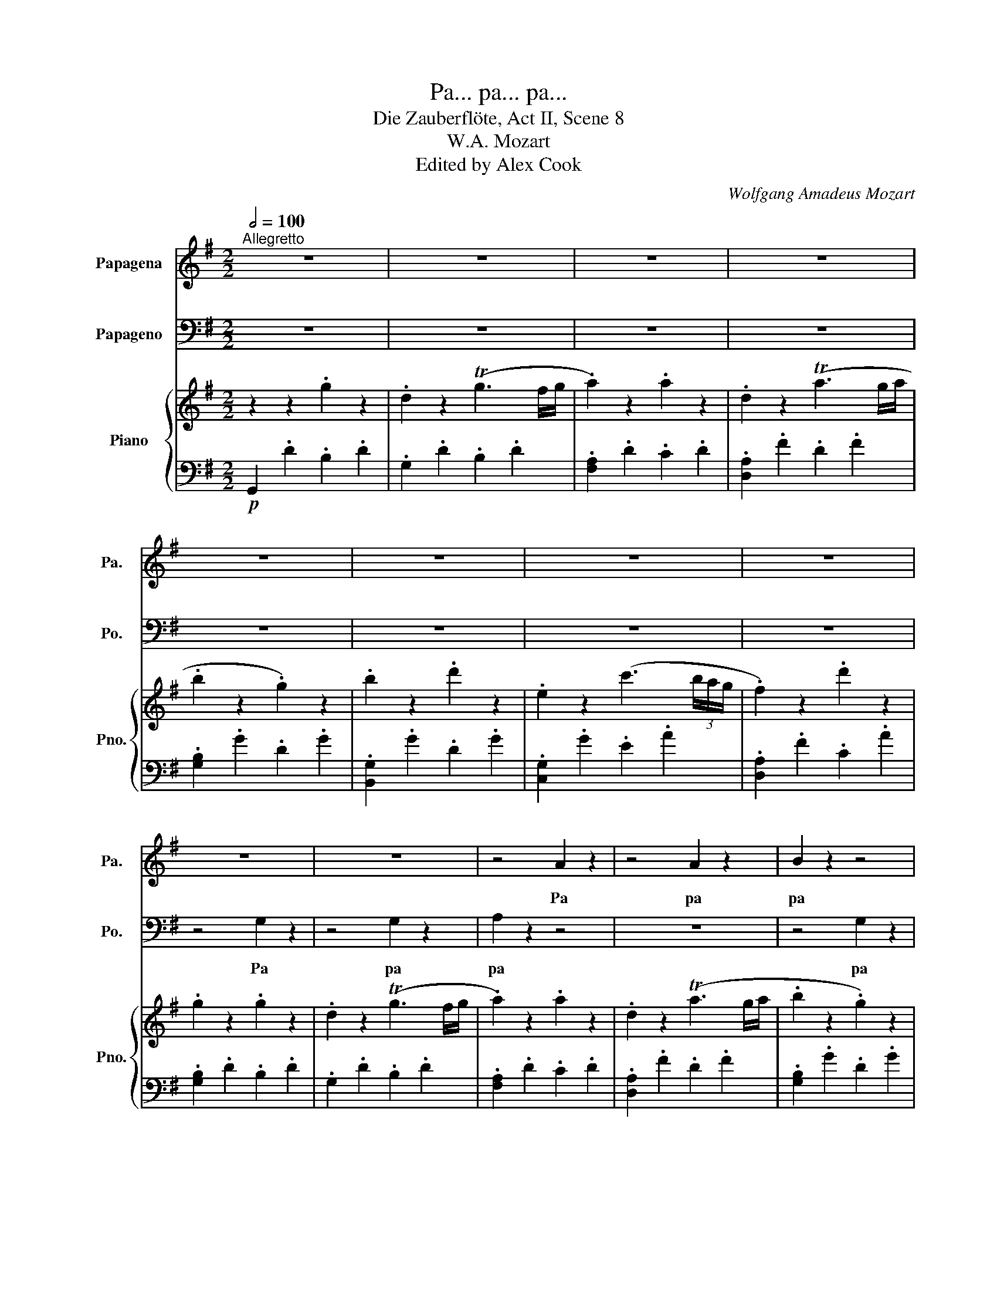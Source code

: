 X:1
T:Pa... pa... pa...
T:Die Zauberflöte, Act II, Scene 8
T:W.A. Mozart
T:Edited by Alex Cook
C:Wolfgang Amadeus Mozart
%%score 1 2 { 3 | 4 }
L:1/8
Q:1/2=100
M:2/2
K:G
V:1 treble nm="Papagena" snm="Pa."
V:2 bass nm="Papageno" snm="Po."
V:3 treble nm="Piano" snm="Pno."
V:4 bass 
V:1
"^Allegretto" z8 | z8 | z8 | z8 | z8 | z8 | z8 | z8 | z8 | z8 | z4 A2 z2 | z4 A2 z2 | B2 z2 z4 | %13
w: ||||||||||Pa|pa|pa|
 z8 | z2 z2 c2 z2 | A2 z2 d2 z2 | G2 z2 z4 | z8 | z2 A2 A2 A2 | A2 A2 A2 A2 | B2 z2 z4 | %21
w: |pa|pa pa|pa||pa pa pa|pa pa pa pa|pa|
 z z d d d2 d2 | E2 z2 z4 | z d d d d d d d | G2 G2 z4 | z8 | z2 d4 (cB) | A2 A2 B2 c2 | c2 B2 z4 | %29
w: pa pa pa pa|pa|pa pa pa pa pa Pa- pa-|ge- no!||Nun bin *|ich dir ganz ge-|ge- ben!|
 z8 | z4 (Bc) (dB) | A2 A2 B2 B2 | A2 A A B2 B2 | A2 A A B2 B2 | A2 D2 z4 | z8 | z8 | z8 | %38
w: |Nun, * so *|sei mein Her- zens-|täub- chen, mein Her- zens-|täub- chen, mein Her- zens-|täub- chen!||||
 z2 d4 (ef) | g2 e2 ^c2 e2 | d2 z2 z4 | z8 | z2 d4 (ef) | g2 e2 ^c2 e2 | d2 d2 f2 e2 | %45
w: Wel- che *|Freu- de wird das|sein,||wenn die *|Göt- ter uns be-|den- ken, uns- rer|
 d2 ^c2 B2 A2 | G2 G2 e2 d2 | ^c2 B2 A2 G2 | F2 F F d2 ^c2 | B2 A2 G2 F2 | E4[Q:1/2=90] F2 F2 | %51
w: Lie- be Kin- der|schen- ken, uns- rer|Lie- be Kin- der|schen- ken so lie- be,|klei- ne Kin- der-|lein, Kin- der-|
 E4 z4 | z4 d2 d2 |[Q:1/2=80] ^c4 z4 | z4 f2 f2 | e3 e f2 f2 | g2 g2 e2 e2 | f2 f2 (gf) (ef) | %58
w: lein,|Kin- der-|lein,|Kin- der-|lein, so lie- be|klei- ne Kin- der-|lein, so lie- * be *|
 g2 g2 e2 e2 |[Q:1/2=120] d2 z2 z4 | z8 | z4 d4- | d2 d d d d d d | d2 A2 z4 | z8 | z4 d4- | %66
w: klei- ne Kin- der-|lein!||Dann|* ei- ne klei- ne Pa- pa-|ge- na,||dann|
 d2 d d d d d d | d c z2 z2 c c | c A z2 z2 c c | c A f f f d a a | a8 | %71
w: * wie- der- ei- ne Pa- pa-|ge- na Pa- pa-|ge- na Pa- pa-|ge- na Pa- pa- ge- na Pa- pa-|ge-|
[Q:1/4=120] c2 z2[Q:1/2=120] !fermata!z4 | z2 B2 B2 B2 | c2 c2 (cB) (cd) | B2 G2 z4 | z8 | %76
w: na|Es ist das|höch- ste der * Ge- *|füh- le,||
 z2 G2 B2 G2 | d8- | d8- | d6 d2 | d d d d d d d d | B2 d2 z2 d2 | d4 d4 | e4- (eg) (ec) | B4 A4 | %85
w: wenn vie- le|vie||* le|Pa- pa- pa- pa- pa- pa- pa- pa-|ge- na der|El- tern|Se- * * gen *|wer- den|
 G2 z2 z4 | z8 | z2 G2 G2 B2 | D2 D2 D2 (EF) | G2 G2 z4 | z B B B c d e f | g d B B c d e f | %92
w: sein.||Es ist das|höch- ste der Ge- *|füh- le|wenn vie- le Pa- pa- pa- pa-|ge- na Pa- pa- pa- pa- pa- pa-|
 g d B B c d e f | g d f d g d f d | g2 d2 z2 d2 | d4 d4 | e4- (eg) (ec) | B4 A4 | G2 z2 z2 gg | %99
w: ge- na Pa- pa- pa- pa- pa- pa-|ge- na Pa- pa- pa- pa- pa- pa-|ge- na der|El- tern|Se- * * gen *|wer- den|sein. Pa- pa-|
 d d z2 z2 g g | d d z2 z2 g g | d d g g e e g g | d2 d d e2 e2 | d2 d2 F2 F2 | G2 z2 z2 g g | %105
w: ge- na, Pa- pa-|ge- no, Pa- pa-|pa- pa- pa- pa- pa- pa- pa- pa-|ge- na der El- tern|Se- gen wer- den|sein. Pa- pa-|
 d d z2 z2 g g | d d z2 z2 g g | d d g g e e g g | d2 d d e2 e2 | d2 d2 f2 f2 | g3 g e2 e2 | %111
w: ge- na, Pa- pa-|ge- na, Pa- pa-|pa- pa- pa- pa- pa- pa- pa- pa-|ge- na der El- tern|Se- gen wer- den|sein, der El- tern|
 d2 d2 f2 f2 | g3 g e2 e2 | d2 B2 c2 A2 | G2 z2 z4 | z2 d d d d d d | g d z2 z4 | z2 z2 z4 | %118
w: Se- gen wer- den|sein, der El- tern|Se- gen wer- den|sein.|Pa- pa- pa- pa- pa- pa-|ge- na,||
 z2 d d d d d d | g d d d d d d d | g d d d d d d d | g8 | d2 z2 z4 | z8 | z8 | z8 | z8 | %127
w: Pa- pa- pa- pa- pa- pa-|ge- na, Pa- pa- pa- pa- pa- pa-|ge- na, Pa- pa- pa- pa- pa- pa-|ge-|na!|||||
[Q:1/2=80] z8[Q:1/2=120][Q:1/2=80][Q:1/2=120] |[Q:1/2=80] z8 |] %129
w: ||
V:2
 z8 | z8 | z8 | z8 | z8 | z8 | z8 | z8 | z4 G,2 z2 | z4 G,2 z2 | A,2 z2 z4 | z8 | z4 G,2 z2 | %13
w: ||||||||Pa|pa|pa||pa|
 B,2 z2 D2 z2 | E,2 z2 z4 | z8 | z2 G,2 G,2 G,2 | G,2 G,2 G,2 G,2 | A,2 z2 z4 | z8 | %20
w: pa pa|pa||pa pa pa|pa pa pa pa|pa||
 z2 G, G, G,2 G,2 | D2 z2 z4 | z C C C C C C C | F,2 F,2 z4 | z2 B,4 (A,G,) | F,2 F,2 G,2 A,2 | %26
w: pa pa pa pa|pa|pa pa pa pa pa Pa- pa-|ge- na!|Bist du *|mir nun ganz ge-|
 G,2 G,2 z4 | z8 | z4 (B,C) (DB,) | A,2 A,2 B,2 B,2 | A,2 D,2 z4 | z8 | z2 F,2 G,2 G,2 | %33
w: ge- ben?||Nun, * so *|sei mein lie- bes|Weib- chen!||mein lie- bes|
 F,2 F, F, G,2 B,2 | D2 D,2 z4 | z8 | z2 A,4 (B,A,) | G,2 E,2 A,2 G,2 | F,2 z2 z4 | z8 | %40
w: Weib- chen, mein lie- bes|Weib- chen!||Wel- che *|Freu- de wird das|sein,||
 z2 A,4 ((B,A,)) | G,2 E,2 A,2 G,2 | F,2 F,2 z4 | z8 | z2 z2 D2 ^C2 | B,2 A,2 G,2 F,2 | %46
w: wenn die *|Göt- ter uns be-|den- ken,||uns- rer|Lie- be Kin- der|
 E,2 E,2 ^C2 B,2 | A,2 G,2 F,2 E,2 | D,2 D, D, B,2 A,2 | G,2 F,2 E,2 D,2 | ^C,4 D,2 D,2 | ^C,4 z4 | %52
w: schen- ken, uns- rer|Lie- be Kin- der|schen- ken so lie- be,|klei- ne Kin- der-|lein, Kin- der-|lein,|
 z4 F,2 F,2 | E,4 z4 | z4 D2 D2 | ^C3 C D2 D2 | B,2 B,2 ^C2 C2 | D2 D2 (ED) (^CD) | E2 E2 ^C2 C2 | %59
w: Kin- der-|lein,|Kin- der-|lein, so lie- be|klei- ne Kin- der-|lein, so lie- * be *|klei- ne Kin- der-|
 D2 z2 D4- | D2 D D D D D D | D2 G,2 z4 | z8 | z4 D4- | D2 D D D D D D | D2 B,2 z4 | z8 | %67
w: lein! Erst|* ei- nen klei- nen Pa- pa-|ge- no,||dann|* wie- der ei- nen Pa- pa-|ge- no,||
 z2 C C C A, z2 | z2 C C C A, z2 | z2 C C C A, C C | C8 | A,2 z2 !fermata!z4 | z8 | z8 | %74
w: Pa- pa- ge- no|Pa- pa- ge- no|Pa- pa- ge- no Pa- pa-|ge-|no|||
 z2 G,2 G,2 B,2 | D,2 D,2 D,2 (E,F,) | G,2 G,2 z4 | z D, D, E, F, G, A, F, | %78
w: Es ist das|höch- ste der Ge- *|füh- le,|wenn vie- le Pa- pa- pa- pa-|
 G, D, D, E, F, G, A, F, | G, D, D, E, F, G, A, F, | G, D, F, D, G, D, F, D, | G,2 G,2 z2 B,2 | %82
w: ge- no, Pa- pa- pa- pa- pa- pa-|ge- no Pa- pa- pa- pa- pa- pa-|pa- pa- pa- pa- pa- pa- pa- pa-|ge- no der|
 B,4 B,4 | C4- (CE) (CA,) | G,4 F,4 | G,2 B,2 B,2 B,2 | C2 C2 (CB,) (CD) | B,2 G,2 z4 | z8 | %89
w: El- tern|Se- * * gen *|wer- den|sein. Es ist das|höch- ste der * Ge- *|füh- le||
 z2 G,2 B,2 G,2 | D8- | D8- | D6 D2 | D D D D D D D D | D2 B,2 z2 B,2 | B,4 B,4 | C4- (CE) (CA,) | %97
w: wenn vie- le,|vie||* le|Pa- pa- pa- pa- pa- pa- pa- pa-|ge- no der|El- tern|Se- * * gen *|
 G,4 F,4 | G,2 z2 z2 G,G, | B, B, z2 z2 G, G, | B, B, z2 z2 G, G, | B, B, G, G, C C G, G, | %102
w: wer- den|sein. Pa- pa-|ge- no, Pa- pa-|ge- no, Pa- pa-|pa- pa- pa- pa- pa- pa- pa- pa-|
 B,2 B, B, C2 C2 | B,2 B,2 A,2 A,2 | G,2 z2 z2 G, G, | B, B, z2 z2 G, G, | B, B, z2 z2 G, G, | %107
w: ge- no der El- tern|Se- gen wer- den|sein. Pa- pa-|ge- no, Pa- pa-|ge- no, Pa- pa-|
 B, B, G, G, C C G, G, | B,2 B, B, C2 C2 | B,2 B,2 A,2 A,2 | B,3 B, C2 C2 | B,2 B,2 A,2 A,2 | %112
w: pa- pa- pa- pa- pa- pa- pa- pa-|ge- no der El- tern|Se- gen wer- den|sein, der El- tern|Se- gen wer- den|
 B,3 B, C2 C2 | B,2 G,2 A,2 F,2 | G,2 z2 z4 | z8 | z8 | z2 D D D D D D | B, D D D D D D D | %119
w: sein, der El- tern|Se- gen wer- den|sein.|||Pa- pa- pa- pa- pa- pa-|ge- no, Pa- pa- pa- pa- pa- pa-|
 B, D D D D D D D | B, D D D D D D D | B,8 | G,2 z2 z4 | z8 | z8 | z8 | z8 | z8 | z8 |] %129
w: ge- no, Pa- pa- pa- pa- pa- pa-|ge- no, Pa- pa- pa- pa- pa- pa-|ge-|no!|||||||
V:3
 z2 z2 .g2 z2 | .d2 z2 (Tg3 f/g/ | .a2) z2 .a2 z2 | .d2 z2 (Ta3 g/a/ | .b2 z2 .g2) z2 | %5
 .b2 z2 .d'2 z2 | .e2 z2 (c'3 (3b/a/g/ | .f2) z2 .d'2 z2 | .g2 z2 .g2 z2 | .d2 z2 (Tg3 f/g/ | %10
 .a2) z2 .a2 z2 | .d2 z2 (Ta3 g/a/ | .b2 z2 .g2) z2 | .b2 z2 .d'2 z2 | .e2 z2 (c'3 (3b/a/g/ | %15
 .f2) z2 .d'2 z2 | .g2 z2 .g2 z2 | .d2 z2 (Tg3 f/g/ | .a2) z2 .a2 z2 | .d2 z2 (Ta3 g/a/ | %20
 .b2 z2 .g2) z2 | .b2 z2 .d'2 z2 | .e2 z2 (c'3 (3b/a/g/ | .f2) z2 .d'2 z2 | g2 [GB]4 [FA][EG] | %25
 [DF]2 [DF]2 [EG]2 [FA]2 | [EG]2 [Bd]4 [Ac][GB] | [FA]4 [GB]2 [Ac]2 | %28
 [Ac]2 [GB]2 [GB][Ac][Bd][GB] | [FA]2 z2 [GB]2 z2 | [FA]2 z2 [gb][ac'][bd'][gb] | %31
 [fa]2 z2 [gb]2 z2 | [fa]2 [fa]2 [gb]2 [gb]2 | [fa][fa][fa][fa] [gb][gb][gb][gb] | %34
 [fa]2 [Af]2 [Aa]2 [dd']2 | d2 de ^cdBc | A2!p! a4 ba | g2 e2 a2 g2 | f2 d'4 e'f' | %39
 g'2 e'2 ^c'2 e'2 | d'2 a4 ba | g2 e2 a2 g2 | f2 d'4 e'f' | g'2 e'2 ^c'2 e'2 | %44
 d'2 z2 [df]2 [^ce]2 | [Bd]2 [A^c]2 [GB]2 [FA]2 | [EG]4 [^ce]2 [Bd]2 | [A^c]2 [GB]2 [FA]2 [EG]2 | %48
 [DF]4 [Bd]2 [A^c]2 | [GB]2 [FA]2 [EG]2 [DF]2 | [^CE]4"^ritard." .[Adf]2 .[Adf]2 | %51
 [A^ce]4"^opt."!8va(! .[ad'f']2 .[ad'f']2 | [a^c'e']4!8va)! .[Ad]2 .[Ad]2 | %53
 [A^ce]4!8va(! .[ad'f']2 .[ad'f']2 | [a^c'e']4!8va)! .[Adf]2 .[Adf]2 | [A^ce]4 .[df]2 .[df]2 | %56
 .[Bg]2 .[Bg]2 .[^ce]2 .[ce]2 | .[df]2 .[df]2 .[eg].[df].[^ce].[df] | %58
 .[eg]2 .[eg]2 .[^ce]2 .[ce]2 |!f! ddef gab^c' | d'2!p! .[Adf] z .[dfa] z .[fad'] z | %61
 g!f!def gab^c' | d'2!p! .[Bg] z .[gb] z .[gbd'] z | [FA]def gab=c' | %64
 d'2!p! .[Acf] z .[Aca] z .[ad'] z |!f! [GB]def gabc' | d'2!p! .[dg] z .[db] z .[dbd'] z | %67
 z2 [DFAc]2 z2 [DFAc]2 | z2 [DFAc]2 z2 [DFAc]2 |"_cresc." z2 [dfac']2 [dfac']2 [dfac']2 | %70
 [cfac']8- | [cfac']2 z2 !fermata!z4 |!p! GDGD GDGD | FDFD FDFD | [DGB]2 g2 g2 b2 | %75
 [Fd]2 d2 d2 ef | [Gg]2 G2 B2 G2 | z4 [ac']4 | [gb]2 z2 [ac']4 | [gb]2 z2 [ac']4 | %80
 [gb][gb][ac'][ac'] [gb][gb][ac'][ac'] | [dgb].[gb].[bd'].[gb] .[bd'].[gb].[bd'].[gb] | %82
 [GBd]2 [GBd]4 [GBd]2 | [Gce]2 [Gc-e-]2 [ce][eg][Gce][EAc] | [DGB]2 [DGB]2 [CDFA]2 [CDFA]2 | %85
 [B,DG]2 b2 b2 b2 | [fac']2 c'2 c'b c'd' | [gb]2 g2 g2 b2 | [cf]8 | [Bg]2 G2 B2 G2 | %90
 z2 z!mf! B cdef | g2 z B cdef | g2 z B cdef |!p! .[Bg].d.[cf].d .[Bg].d.[cf].d | %94
!f! .[bd'].[dgb].[bd'].[dgb] .[bd'].[dgb].[bd'].[dgb] |!p! [GBd]2 [GBd]4 [GBd]2 | %96
 [Gce]2 [Gc-e-]2 [ce][eg][Gce][EAc] | [DGB]2 [DGB]2 [CDFA]2 [CDFA]2 | %98
 [B,DG]2 [Gg][Gg] [ce][ce][Gg][Gg] | [Bd][Bd][Gg][Gg] [ce][ce][Gg][Gg] | %100
 [Bd][Bd][Gg][Gg] [ce][ce][Gg][Gg] | [Bd][Bd][Gg][Gg] [ce][ce][Gg][Gg] | %102
 [Bd]2 [Bd]2"_cresc." [ce]2 [ce]2 | [GBd]2 [GBd]2!f! [Adf]2 [Adf]2 | %104
 [Bdg]2!p! [Gg][Gg] [ce][ce][Gg][Gg] | [Bd][Bd][Gg][Gg] [ce][ce][Gg][Gg] | %106
 [Bd][Bd][Gg][Gg] [ce][ce][Gg][Gg] | [Bd][Bd][Gg][Gg] [ce][ce][Gg][Gg] | %108
 [Bd]2 [Bd]2"_cresc." [ce]2 [ce]2 | [gb]4 [fa]4 |!p! [Bdg][dg][dg][dg] [ce][ce][ce][ce] | %111
 [Bd][Bd][Bd][Bd] [Af][Af][Af][Af] |!f! [bd'][bd'][bd'][bd'] [ac'][ac'][ac'][ac'] | %113
 [gb][gb][gb][gb] [fa][fa][fa][fa] | [Bdg]2!p! .[dd'].[dd'] .[dd'].[dd'].[dd'].[dd'] | %115
 [gg']2 z2 [cdf]2 z2 | [Bg]2 .[Dd].[Dd].[Dd].[Dd].[Dd].[Dd] | [B,B]2 z2 [A,CF]4 | %118
 [G,B,G]2 z2!f! [Adfa]2 z2 | [GBdg]2 z2 [Adfa]2 z2 | [GBdg]2 z2 [Adfa]2 z2 | %121
 [GBdg]2 [gb][gb] [gb][gb][gb][gb] | [bg']2 [bd'][bd'] [bd'][bd'][bd'][bd'] | %123
 [gb][gb][gbd'][gbd'] [gbd'][gbd'][fad'][fad'] | [gb][gb][gbd'][gbd'] [gbd'][gbd'][fad'][fad'] | %125
 [gb][dgd'][gb][dgd'] [gb][dgd'][gb][dgd'] | b2 [GBdg]2 [GBdg]2 [GBdg]2 | [GBdg]2 z2 [dgb]2 z2 | %128
 [GBdg]4 !fermata!z4 |] %129
V:4
!p! G,,2 .D2 .B,2 .D2 | .G,2 .D2 .B,2 .D2 | .[F,A,]2 .D2 .C2 .D2 | .[D,A,]2 .F2 .D2 .F2 | %4
 .[G,B,]2 .G2 .D2 .G2 | .[B,,G,]2 .G2 .D2 .G2 | .[C,G,]2 .G2 .E2 .A2 | .[D,A,]2 .F2 .C2 .A2 | %8
 .[G,B,]2 .D2 .B,2 .D2 | .G,2 .D2 .B,2 .D2 | .[F,A,]2 .D2 .C2 .D2 | .[D,A,]2 .F2 .D2 .F2 | %12
 .[G,B,]2 .G2 .D2 .G2 | .[B,,G,]2 .G2 .D2 .G2 | .[C,G,]2 .G2 .E2 .A2 | .[D,A,]2 .F2 .C2 .A2 | %16
 .[G,B,]2 .D2 .B,2 .D2 | .G,2 .D2 .B,2 .D2 | .[F,A,]2 .D2 .C2 .D2 | .[D,A,]2 .F2 .D2 .F2 | %20
 .[G,B,]2 .G2 .D2 .G2 | .[B,,G,]2 .G2 .D2 .G2 | .[C,G,]2 .G2 .E2 .A2 | .[D,A,]2 .F2 .C2 .A2 | %24
 .G,2 B,4 A,G, | F,2 F,2 G,2 A,2 | G,2 G,4 A,G, | F,2 F,2 G,2 A,2 | A,2 G,2 z4 | D,2 z2 G,2 z2 | %30
 D,2 z2 B,CDB, | D,2 z2 G,2 z2 | D,2"^cresc." D,2 G,2 G,2 | D,2 D,2 G,2 G,2 | D,2!f! D2 A,2 F,2 | %35
 D,2 D,2 ^C,2 B,,2 | A,,2 A,2 A,2 A,2 | ^C8{B,C} | D2 z2 [DF]2 z2 | [^CE]2 z2 [EG]2 z2 | %40
 [DF]2 z2 z4 | ^C8{B,C} | D2 z2 [DF]2 z2 | [^CE]2 z2 [EG]2 z2 | [DF]2 z2 [DF]2 [^CE]2 | %45
 [B,D]2 [A,^C]2 [G,B,]2 [F,A,]2 | [E,G,]4 [^CE]2 [B,D]2 | [A,^C]2 [G,B,]2 [F,A,]2 [E,G,]2 | %48
 D,6 E,F, | G,6 ^G,2 | A,4 .D,2 .D,2 | A,,4 .D,2 .D,2 | A,,4 .D2 .D2 | A,4 .D2 .D2 | A,4 .D2 .D2 | %55
 A,4 .D2 .D2 | .G,2 .G,2 .A,2 .A,2 | .D2 .D2 .B,2 .B,2 | .G,2 .G,2 .A,2 .A,2 |"^a tempo" [D,-D]8 | %60
 D,8 | E,8- | E,8 |!f! F,8- | F,8 | G,8- | G,8 | D,2 z2 D,2 z2 | D,2 z2 D,2 z2 | D,2 D2 A,2 F,2 | %70
!f! D,8- | D,2 z2 !fermata!z4 | [G,B,D]8 | [D,D]8 | G,,2 z2 z4 | [D,CD]2 z2 z4 | [G,D]2 z2 z4 | %77
 z D,D,E,!mf! F,G,A,F, | G,D,D,E, F,G,A,F, | G,D,D,E, F,G,A,F, |!p! G,D,F,D, G,D,F,D, | %81
!f! .G,.B,.G,.B, .G,.B,.G,.B, |!p! G,G,G,G, G,G,G,G, | C,C,C,C, C,C,C,C, | D,D,D,D, D,D,D,D, | %85
 G,,2 z2 z4 | D,2 z2 z4 | G,2 G,2 G,2 B,2 | D,2 D,2 D,2 E,F, | G,2 z2 z4 | z4 [D,A,C]4 | %91
 [G,B,]2 z2 [D,A,C]4 | [G,B,]2 z2 [D,A,C]4 | %93
 .[G,B,].[G,B,].[D,A,C].[A,C] .[G,B,].[G,B,].[D,A,C].[A,C] | .G,.B,.G,.B, .G,.B,.G,.B, | %95
 G,G,G,G, G,G,G,G, | C,C,C,C, C,C,C,C, | D,D,D,D, D,D,D,D, | [G,B,D]2 z2 [G,CE]2 z2 | %99
 [G,B,D]2 z2 [G,CE]2 z2 | [G,B,D]2 z2 [G,CE]2 z2 | [G,B,D]2 z2 [G,CE]2 z2 | G,G,G,G, CCCC | %103
 DDDD D,D,D,D, | G,2 z2 [G,CE]2 z2 | [G,B,D]2 z2 [G,CE]2 z2 | [G,B,D]2 z2 [G,CE]2 z2 | %107
 [G,B,D]2 z2 [G,CE]2 z2 | G,G,G,G, C,C,C,C, |!f! D,D,D,D, C,C,C,C, | B,,B,,B,,B,, C,C,C,C, | %111
 D,D,D,D, CCCC | B,B,B,B, CCCC | DDDD D,D,D,D, | G,2 z2 z4 | z8 | z2 z2 z4 | z4 D,4 | %118
 G,,2 G,,2 D,2 D,2 | G,2 G,2 D,2 D,2 | G,2 G,2 D,2 D,2 | [G,,G,]2 G,G, G,G,G,G, | z2 G,G, B,B,DD | %123
 G,G,G,G, B,B,DD | G,G,G,G, B,B,DD | G,B,G,B, G,B,G,B, | G,2 G,2 D,2 B,,2 | G,,2 z2 G,2 z2 | %128
 G,,4 z4 |] %129

